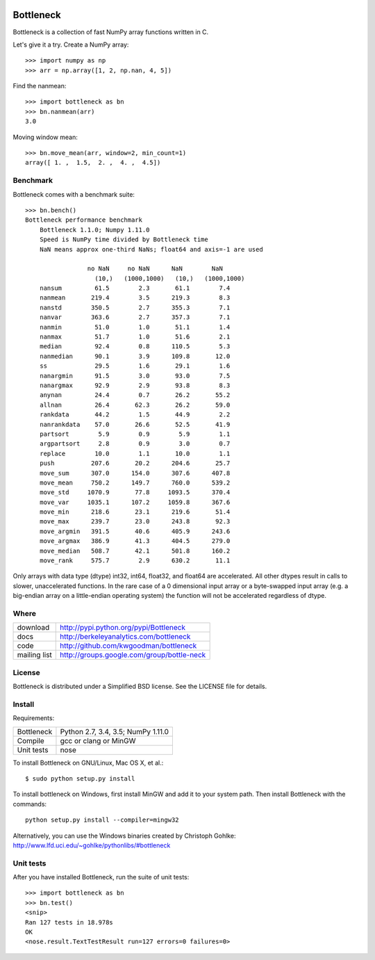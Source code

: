 .. image:: https://travis-ci.org/kwgoodman/bottleneck.svg?branch=c_rewrite
    :target: https://travis-ci.org/kwgoodman/bottleneck
==========
Bottleneck
==========

Bottleneck is a collection of fast NumPy array functions written in C.

Let's give it a try. Create a NumPy array::

    >>> import numpy as np
    >>> arr = np.array([1, 2, np.nan, 4, 5])

Find the nanmean::

    >>> import bottleneck as bn
    >>> bn.nanmean(arr)
    3.0

Moving window mean::

    >>> bn.move_mean(arr, window=2, min_count=1)
    array([ 1. ,  1.5,  2. ,  4. ,  4.5])

Benchmark
=========

Bottleneck comes with a benchmark suite::

    >>> bn.bench()
    Bottleneck performance benchmark
        Bottleneck 1.1.0; Numpy 1.11.0
        Speed is NumPy time divided by Bottleneck time
        NaN means approx one-third NaNs; float64 and axis=-1 are used

                     no NaN     no NaN      NaN        NaN
                       (10,)   (1000,1000)   (10,)   (1000,1000)
        nansum         61.5        2.3       61.1        7.4
        nanmean       219.4        3.5      219.3        8.3
        nanstd        350.5        2.7      355.3        7.1
        nanvar        363.6        2.7      357.3        7.1
        nanmin         51.0        1.0       51.1        1.4
        nanmax         51.7        1.0       51.6        2.1
        median         92.4        0.8      110.5        5.3
        nanmedian      90.1        3.9      109.8       12.0
        ss             29.5        1.6       29.1        1.6
        nanargmin      91.5        3.0       93.0        7.5
        nanargmax      92.9        2.9       93.8        8.3
        anynan         24.4        0.7       26.2       55.2
        allnan         26.4       62.3       26.2       59.0
        rankdata       44.2        1.5       44.9        2.2
        nanrankdata    57.0       26.6       52.5       41.9
        partsort        5.9        0.9        5.9        1.1
        argpartsort     2.8        0.9        3.0        0.7
        replace        10.0        1.1       10.0        1.1
        push          207.6       20.2      204.6       25.7
        move_sum      307.0      154.0      307.6      407.8
        move_mean     750.2      149.7      760.0      539.2
        move_std     1070.9       77.8     1093.5      370.4
        move_var     1035.1      107.2     1059.8      367.6
        move_min      218.6       23.1      219.6       51.4
        move_max      239.7       23.0      243.8       92.3
        move_argmin   391.5       40.6      405.9      243.6
        move_argmax   386.9       41.3      404.5      279.0
        move_median   508.7       42.1      501.8      160.2
        move_rank     575.7        2.9      630.2       11.1

Only arrays with data type (dtype) int32, int64, float32, and float64 are
accelerated. All other dtypes result in calls to slower, unaccelerated
functions. In the rare case of a 0 dimensional input array or a byte-swapped
input array (e.g. a big-endian array on a little-endian operating system) the
function will not be accelerated regardless of dtype.

Where
=====

===================   ========================================================
 download             http://pypi.python.org/pypi/Bottleneck
 docs                 http://berkeleyanalytics.com/bottleneck
 code                 http://github.com/kwgoodman/bottleneck
 mailing list         http://groups.google.com/group/bottle-neck
===================   ========================================================

License
=======

Bottleneck is distributed under a Simplified BSD license. See the LICENSE file
for details.

Install
=======

Requirements:

======================== ====================================================
Bottleneck               Python 2.7, 3.4, 3.5; NumPy 1.11.0
Compile                  gcc or clang or MinGW
Unit tests               nose
======================== ====================================================

To install Bottleneck on GNU/Linux, Mac OS X, et al.::

    $ sudo python setup.py install

To install bottleneck on Windows, first install MinGW and add it to your
system path. Then install Bottleneck with the commands::

    python setup.py install --compiler=mingw32

Alternatively, you can use the Windows binaries created by Christoph Gohlke:
http://www.lfd.uci.edu/~gohlke/pythonlibs/#bottleneck

Unit tests
==========

After you have installed Bottleneck, run the suite of unit tests::

    >>> import bottleneck as bn
    >>> bn.test()
    <snip>
    Ran 127 tests in 18.978s
    OK
    <nose.result.TextTestResult run=127 errors=0 failures=0>
